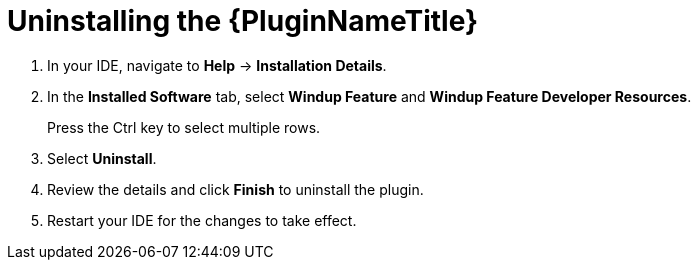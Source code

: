 // Module included in the following assemblies:
// * docs/plugin-guide/master.adoc
[id='uninstall_plugin_{context}']
= Uninstalling the {PluginNameTitle}

. In your IDE, navigate to *Help* -> *Installation Details*.
. In the *Installed Software* tab, select *Windup Feature* and *Windup Feature Developer Resources*.
+
Press the Ctrl key to select multiple rows.

. Select *Uninstall*.
. Review the details and click *Finish* to uninstall the plugin.
. Restart your IDE for the changes to take effect.
